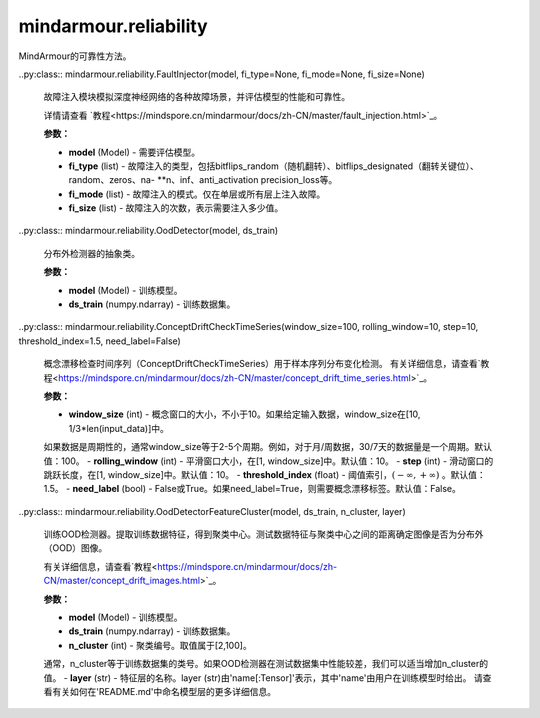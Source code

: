 mindarmour.reliability
======================

MindArmour的可靠性方法。

..py:class:: mindarmour.reliability.FaultInjector(model, fi_type=None, fi_mode=None, fi_size=None)

    故障注入模块模拟深度神经网络的各种故障场景，并评估模型的性能和可靠性。

    详情请查看 `教程<https://mindspore.cn/mindarmour/docs/zh-CN/master/fault_injection.html>`_。

    **参数：**

    - **model** (Model) - 需要评估模型。
    - **fi_type** (list) - 故障注入的类型，包括bitflips_random（随机翻转）、bitflips_designated（翻转关键位）、random、zeros、na- **n、inf、anti_activation precision_loss等。
    - **fi_mode** (list) - 故障注入的模式。仅在单层或所有层上注入故障。
    - **fi_size** (list) - 故障注入的次数，表示需要注入多少值。

    
    .. py:method:: kick_off(ds_data, ds_label, iter_times=100)

        故障注入后启动并返回最终结果。

        **参数：**

        - **ds_data** (np.ndarray) - 输入测试数据。评估基于这些数据。
        - **ds_label** (np.ndarray) - 数据的标签，对应于数据。
        - **iter_times** (int) - 评估数，这将决定批处理大小。

        **返回：**

        - **list** - 故障注入的结果。
    
    .. py:method:: metrics()

        最终结果的指标。

        **返回：**

        - **list** - 结果总结。

..py:class:: mindarmour.reliability.OodDetector(model, ds_train)

    分布外检测器的抽象类。

    **参数：**

    - **model** (Model) - 训练模型。
    - **ds_train** (numpy.ndarray) - 训练数据集。

    .. py:method:: get_optimal_threshold(label, ds_eval)

        获取最佳阈值。尝试找到一个最佳阈值来检测OOD样本。最佳阈值由标记的数据集 `ds_eval` 计算。

        **参数：**

        - **label** (numpy.ndarray) - 区分图像是否为分布内或分布外的标签。
        - **ds_eval** (numpy.ndarray) - 帮助查找阈值的测试数据集。

        **返回：**

        - **float** - 最佳阈值。

    .. py:method:: ood_predict(threshold, ds_test)

        分布外（out-of-distribution，OOD）检测。此函数的目的是检测被视为 `ds_test` 的图像是否为OOD样本。如果一张图像的预测分数大于 `threshold` ，则该图像为分布外。

        **参数：**

        - **threshold** (float) - 判断ood数据的阈值。可以根据经验设置值，也可以使用函数get_optimal_threshold。
        - **ds_test** (numpy.ndarray) - 测试数据集。

        **返回：**

        - **numpy.ndarray** - 检测结果。0表示数据不是ood，1表示数据是ood。
        
    
..py:class:: mindarmour.reliability.ConceptDriftCheckTimeSeries(window_size=100, rolling_window=10, step=10, threshold_index=1.5, need_label=False)

    概念漂移检查时间序列（ConceptDriftCheckTimeSeries）用于样本序列分布变化检测。
    有关详细信息，请查看`教程<https://mindspore.cn/mindarmour/docs/zh-CN/master/concept_drift_time_series.html>`_。

    **参数：**

    - **window_size** (int) - 概念窗口的大小，不小于10。如果给定输入数据，window_size在[10, 1/3*len(input_data)]中。
    如果数据是周期性的，通常window_size等于2-5个周期。例如，对于月/周数据，30/7天的数据量是一个周期。默认值：100。
    - **rolling_window** (int) - 平滑窗口大小，在[1, window_size]中。默认值：10。
    - **step** (int) - 滑动窗口的跳跃长度，在[1, window_size]中。默认值：10。
    - **threshold_index** (float) - 阈值索引，:math:`(-\infty, +\infty)` 。默认值：1.5。
    - **need_label** (bool) - False或True。如果need_label=True，则需要概念漂移标签。默认值：False。

    .. py:method:: concept_check(data)

        在数据系列中查找概念漂移位置。

        **参数：**

        - **data** (numpy.ndarray) - 输入数据。数据的shape可以是(n,1)或(n,m)。
        请注意，每列（m列）是一个数据序列。

        **返回：**

        - **numpy.ndarray** - 样本序列的概念漂移分数。
        - **float** - 判断概念漂移的阈值。
        - **list** - 概念漂移的位置。


..py:class:: mindarmour.reliability.OodDetectorFeatureCluster(model, ds_train, n_cluster, layer)

    训练OOD检测器。提取训练数据特征，得到聚类中心。测试数据特征与聚类中心之间的距离确定图像是否为分布外（OOD）图像。

    有关详细信息，请查看`教程<https://mindspore.cn/mindarmour/docs/zh-CN/master/concept_drift_images.html>`_。

    **参数：**

    - **model** (Model) - 训练模型。
    - **ds_train** (numpy.ndarray) - 训练数据集。
    - **n_cluster** (int) - 聚类编号。取值属于[2,100]。
    通常，n_cluster等于训练数据集的类号。如果OOD检测器在测试数据集中性能较差，我们可以适当增加n_cluster的值。
    - **layer** (str) - 特征层的名称。layer (str)由'name[:Tensor]'表示，其中'name'由用户在训练模型时给出。
    请查看有关如何在'README.md'中命名模型层的更多详细信息。

    .. py:method:: ood_predict(threshold, ds_test)

        分布外（out-of-distribution，OOD）检测。此函数的目的是检测被视为 `ds_test` 的图像是否为OOD样本。如果一张图像的预测分数大于 `threshold` ，则该图像为分布外。

        **参数：**

        - **threshold** (float) - 判断ood数据的阈值。可以根据经验设置值，也可以使用函数get_optimal_threshold。
        - **ds_test** (numpy.ndarray) - 测试数据集。

        **返回：**

           - **numpy.ndarray** - 检测结果。0表示数据不是ood，1表示数据是ood。

    .. py:method:: get_optimal_threshold(label, ds_eval)


        **参数：**

        - **label** (numpy.ndarray) - 区分图像是否为分布内或分布外的标签。
        - **ds_eval** (numpy.ndarray) - 帮助查找阈值的测试数据集。

        **返回：**

        - **float** - 最佳阈值。
    
